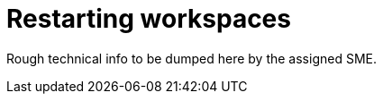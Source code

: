 
[id="restarting-workspaces"]
= Restarting workspaces

Rough technical info to be dumped here by the assigned SME.
